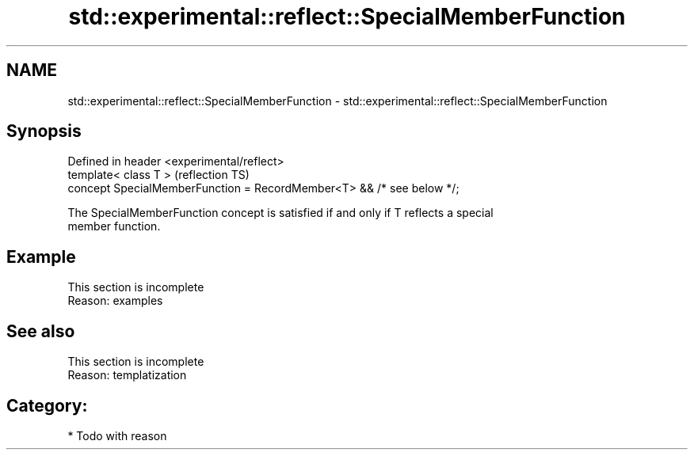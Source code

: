 .TH std::experimental::reflect::SpecialMemberFunction 3 "2024.06.10" "http://cppreference.com" "C++ Standard Libary"
.SH NAME
std::experimental::reflect::SpecialMemberFunction \- std::experimental::reflect::SpecialMemberFunction

.SH Synopsis
   Defined in header <experimental/reflect>
   template< class T >                                                  (reflection TS)
   concept SpecialMemberFunction = RecordMember<T> && /* see below */;

   The SpecialMemberFunction concept is satisfied if and only if T reflects a special
   member function.

.SH Example

    This section is incomplete
    Reason: examples

.SH See also

    This section is incomplete
    Reason: templatization

.SH Category:
     * Todo with reason
